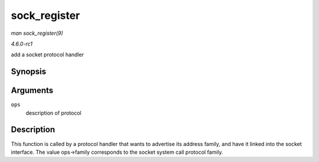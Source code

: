 
.. _API-sock-register:

=============
sock_register
=============

*man sock_register(9)*

*4.6.0-rc1*

add a socket protocol handler


Synopsis
========

.. c:function:: int sock_register( const struct net_proto_family * ops )

Arguments
=========

``ops``
    description of protocol


Description
===========

This function is called by a protocol handler that wants to advertise its address family, and have it linked into the socket interface. The value ops->family corresponds to the
socket system call protocol family.
